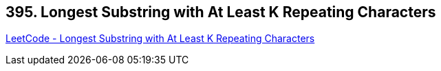 == 395. Longest Substring with At Least K Repeating Characters

https://leetcode.com/problems/longest-substring-with-at-least-k-repeating-characters/[LeetCode - Longest Substring with At Least K Repeating Characters]

